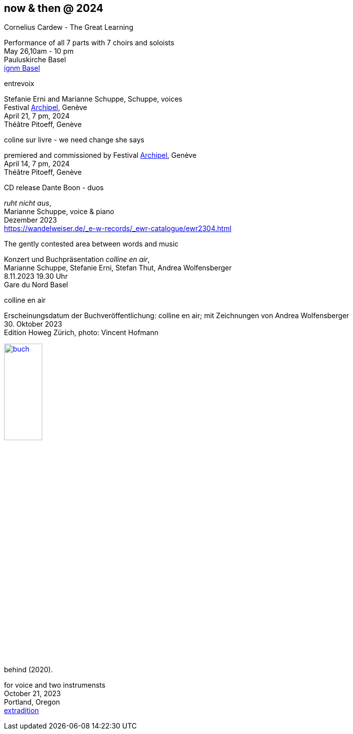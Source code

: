 == now & then @ 2024

[%hardbreaks]
.Cornelius Cardew - The Great Learning
Performance of all 7 parts with 7 choirs and soloists
May 26,10am - 10 pm
Pauluskirche Basel 
https://www.ignm-basel.ch/[ignm Basel]

[%hardbreaks]
.entrevoix
Stefanie Erni and Marianne Schuppe, Schuppe, voices
Festival https://archipel.org/fr/program/entrevoix[Archipel], Genève
April 21, 7 pm, 2024
Théâtre Pitoeff, Genève

[%hardbreaks]
.coline sur livre - we need change she says
premiered and commissioned by Festival https://archipel.org/fr/program/marianne-schuppe[Archipel], Genève
April 14, 7 pm, 2024
Théâtre Pitoeff, Genève


[%hardbreaks]
.CD release Dante Boon - duos
_ruht nicht aus_,
Marianne Schuppe, voice & piano
Dezember 2023
https://wandelweiser.de/_e-w-records/_ewr-catalogue/ewr2304.html


[[buch]]
[%hardbreaks]
.The gently contested area between words and music
Konzert und Buchpräsentation _colline en air_, 
Marianne Schuppe, Stefanie Erni, Stefan Thut, Andrea Wolfensberger
{sp} 8.11.2023 19.30 Uhr
Gare du Nord Basel

[%hardbreaks]
.colline en air
Erscheinungsdatum der Buchveröffentlichung: colline en air; mit Zeichnungen von Andrea Wolfensberger
{sp} 30. Oktober 2023
Edition Howeg Zürich, photo: Vincent Hofmann

image::nowthen/buch.jpg[width=30%, align="center",link=images/nowthen/buch.jpg]


[%hardbreaks]
.behind (2020).
for voice and two instrumensts
October 21, 2023
Portland, Oregon
https://extraditionpdx.com[extradition]

